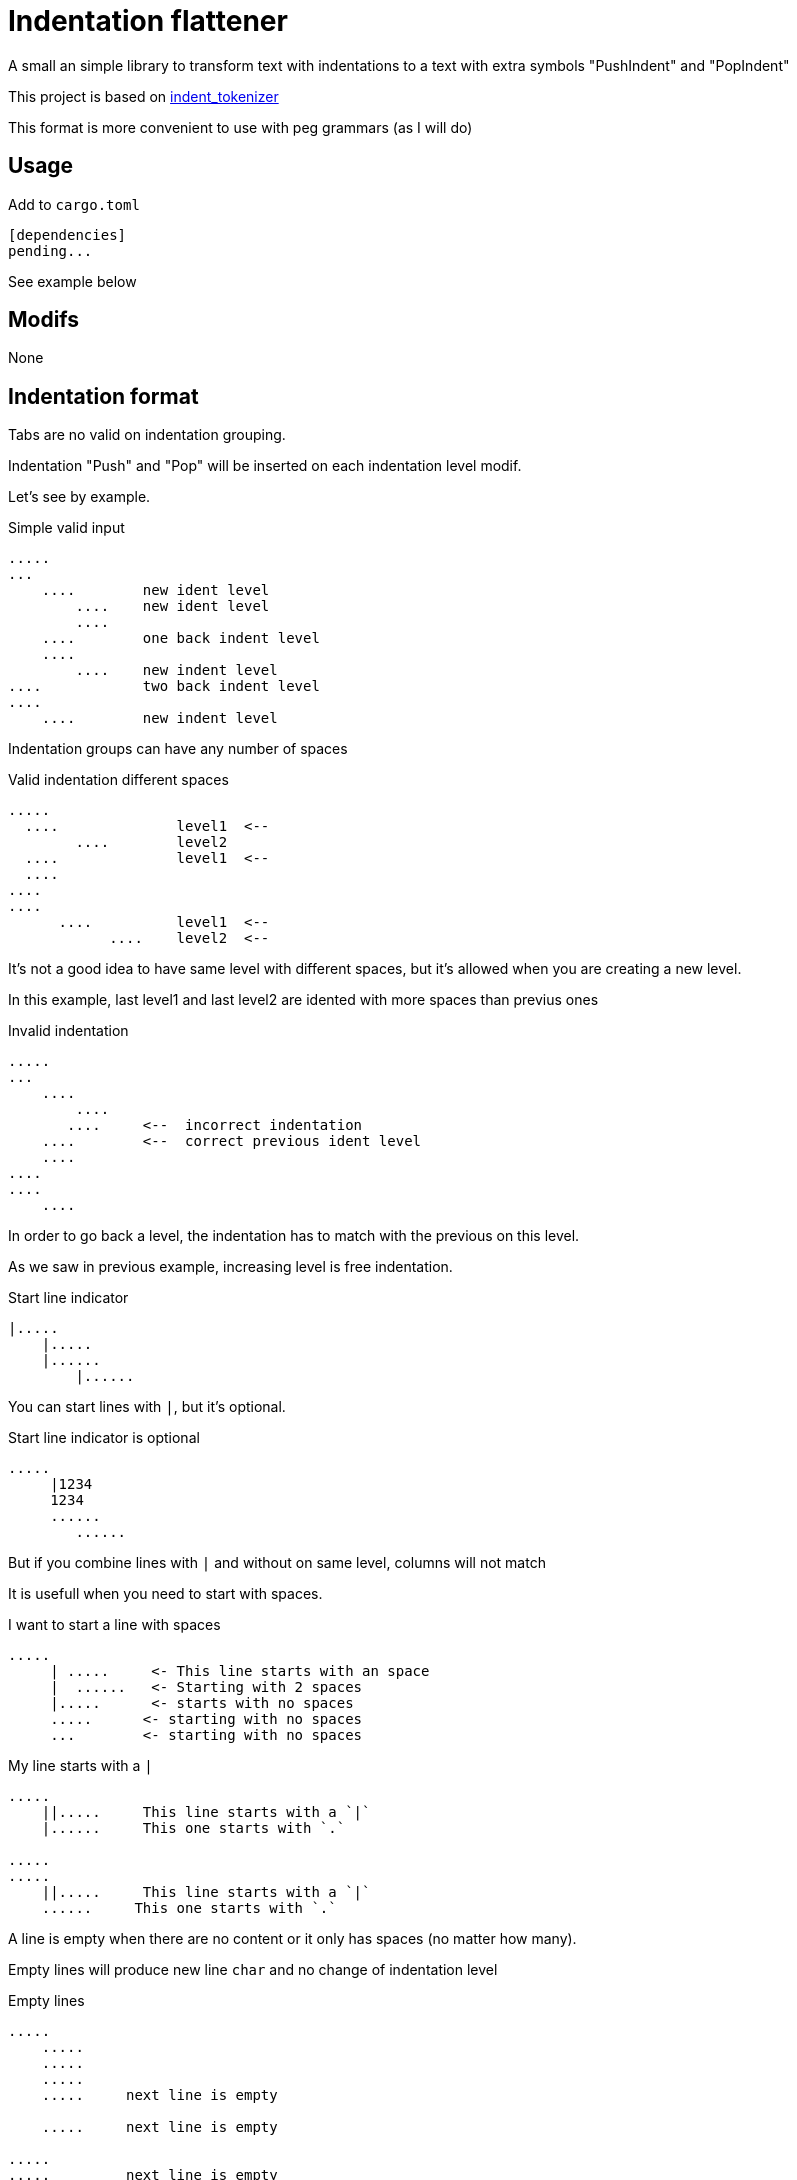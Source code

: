 = Indentation flattener

A small an simple library to transform text with indentations to
a text with extra symbols "PushIndent" and "PopIndent"

This project is based on https://github.com/jleahred/indent_tokenizer[indent_tokenizer]

This format is more convenient to use with peg grammars (as I will do)



== Usage

Add to `cargo.toml`
[source, toml]
----
[dependencies]
pending...
----

See example below



== Modifs

None


== Indentation format

Tabs are no valid on indentation grouping.

Indentation "Push" and "Pop" will be inserted on each indentation level modif.


Let's see by example.


.Simple valid input
----
.....
...
    ....        new ident level
        ....    new ident level
        ....
    ....        one back indent level
    ....
        ....    new indent level
....            two back indent level
....
    ....        new indent level
----


Indentation groups can have any number of spaces

.Valid indentation different spaces
----
.....
  ....              level1  <--
        ....        level2
  ....              level1  <--
  ....
....
....
      ....          level1  <--
            ....    level2  <--
----

It's not a good idea to have same level with different spaces, but it's
allowed when you are creating a new level.

In this example, last level1 and last level2  are idented with more spaces than previus ones




.Invalid indentation
----
.....
...
    ....
        ....
       ....     <--  incorrect indentation
    ....        <--  correct previous ident level
    ....
....
....
    ....
----

In order to go back a level, the indentation has to match with
the previous on this level.

As we saw in previous example, increasing level is free indentation.


.Start line indicator
----
|.....
    |.....
    |......
        |......
----

You can start lines with `|`, but it's optional.


.Start line indicator is optional
----
.....
     |1234
     1234
     ......
        ......
----

But if you combine lines with `|` and without on same level, columns will not match



It is usefull when you need to start with spaces.


.I want to start a line with spaces
----
.....
     | .....     <- This line starts with an space
     |  ......   <- Starting with 2 spaces
     |.....      <- starts with no spaces
     .....      <- starting with no spaces
     ...        <- starting with no spaces
----


.My line starts with a `|`
----
.....
    ||.....     This line starts with a `|`
    |......     This one starts with `.`

.....
.....
    ||.....     This line starts with a `|`
    ......     This one starts with `.`

----


A line is empty when there are no content or it only has spaces (no matter how many).

Empty lines will produce new line `char` and no change of indentation level


.Empty lines
----
.....
    .....
    .....
    .....
    .....     next line is empty

    .....     next line is empty

.....
.....         next line is empty

----

What if I want represent empty lines?

.Representing empty lines
----
.....
    .....
    .....     There is a new line after (same indent level)

    .....
    .....     There is a new line after (explicitly marked)
    |
    .....     three new lines after
    |
    |
    |
.....   Two new lines at end of document
|
|
----

`|` is quite usefull if you need to represent empty lines at end of document.


What if I want to represent spaces at end of line?

Spaces at end of line will not be erased, therefore, you don't need to do anything about it.

But it could be intesting to represent it because some editors can run trailing or
just because you can visualize it.


.Representing spaces at end line
----
.....
    .....
    .....
    .....
    This line keeps 2 spaces and end  |
    and you know it

    Next line is properly indented and only has spaces
    |   |

----


In fact, you can write `|` at end of all lines. It will be removed.

Next strings, are equivalent.

.`|` it's optional at end of line
----
.....|
    .....|
    .....|
    .....|


.....
    .....
    .....
    .....

----



But I could need a pipe `|` at end of line

.pipe at end of line
----
.....
    .....
    .....
    .....
    This line ends with a pipe||

----




== Output format

The output will be a string with codes PUSH_INDENT and POP_INDENT

.From lib.rs
[source, rust]
----
    const PUSH_INDENT: char = 0x02 as char;
    const POP_INDENT: char = 0x03 as char;
----

Spaces to mark indentation, will be removed from output.

See examples below.

As the system works with lines, every existing line with content, will finish with `end of line`



== API

It works with concrete types vs general types (as String, u32 or usize)


Constants::
[source, rust]
----
const EOL: char = '\n';
const PUSH_INDENT: char = 0x02 as char;
const POP_INDENT: char = 0x03 as char;
----


Concrete types::
[source, rust]
----
#[derive(Debug, PartialEq, Copy, Clone)]
pub struct LineNum(u32);

#[derive(Debug, PartialEq, Clone, Eq)]
pub struct SLine(String);

#[derive(Debug, PartialEq, Clone, Eq, Default)]
pub struct SFlattedText(String);
----


Function to call::
[source, rust]
----
pub fn flatter(input: &str) -> Result<SFlattedText, Error>
----



Error type::
[source, rust]
----
#[derive(Debug, PartialEq)]
pub struct Error {
    pub line: LineNum,
    pub desc: String,
}
----


Thats all


Look into lib.rs


== Examples

You can look into tests.rs, there are several tests.


.Simple example
[source, rust]
----
# this input...

0
    01
    02
        020
        021
        023
            0230
            0231

# produces...
0
\u{2}01
02
\u{2}020
021
023
\u{2}0230
0231
\u{3}\u{3}\u{3}"
----

As you can see, indentations has been removed by codes to mark PUSH_INDENT and POP_INDENT

[NOTE]
All lines are finished with new line. If last line has not a new line, the system will insert one


.Complex example
[source, rust]
----
    let flat = flatter("
0
     || 01a
     01b
     01c

     02a
     02b

        |020a
        ||020b

        |  021a
        |021b
1a
1b
    11a
    ||11b
    11c

    12a  ||
    |12b  ||
2a
    21a
    21b
    |
    |

")
        .unwrap();

    assert!(flat ==
            SFlattedText::from("
0
\u{2}| 01a
01b
01c

02a
02b

\u{2}020a
|020b

  021a
021b
\u{3}\u{3}1a
1b
\u{2}11a
|11b
11c

12a  |
12b  |
\u{3}2a
\u{2}21a
21b



\u{3}"));
----

More examples on tests.rs


